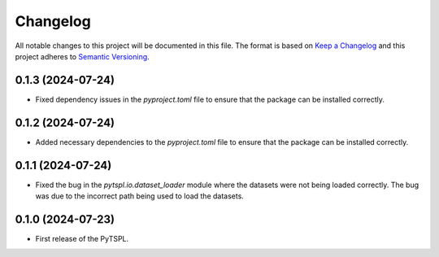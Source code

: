 Changelog
=========

All notable changes to this project will be documented in this file. The format is based on 
`Keep a Changelog <https://keepachangelog.com/en/1.1.0/>`_ and this project adheres to 
`Semantic Versioning <https://semver.org/>`_.

0.1.3 (2024-07-24)
-------------------

- Fixed dependency issues in the `pyproject.toml` file to ensure that the package can be 
  installed correctly.


0.1.2 (2024-07-24)
-------------------

- Added necessary dependencies to the `pyproject.toml` file to ensure that the 
  package can be installed correctly.

0.1.1 (2024-07-24)
-------------------

- Fixed the bug in the `pytspl.io.dataset_loader` module where the datasets
  were not being loaded correctly. The bug was due to the incorrect path 
  being used to load the datasets.


0.1.0 (2024-07-23)
-------------------

- First release of the PyTSPL.
